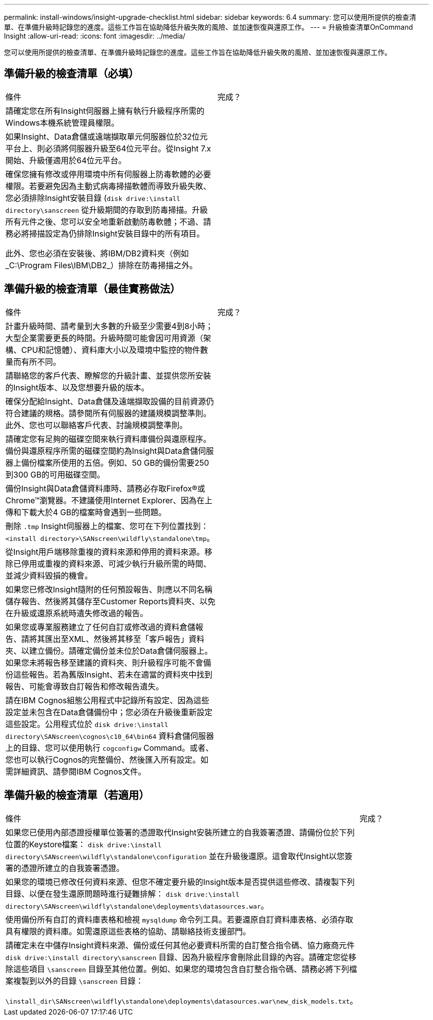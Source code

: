 ---
permalink: install-windows/insight-upgrade-checklist.html 
sidebar: sidebar 
keywords: 6.4 
summary: 您可以使用所提供的檢查清單、在準備升級時記錄您的進度。這些工作旨在協助降低升級失敗的風險、並加速恢復與還原工作。 
---
= 升級檢查清單OnCommand Insight
:allow-uri-read: 
:icons: font
:imagesdir: ../media/


[role="lead"]
您可以使用所提供的檢查清單、在準備升級時記錄您的進度。這些工作旨在協助降低升級失敗的風險、並加速恢復與還原工作。



== 準備升級的檢查清單（必填）

|===


| 條件 | 完成？ 


 a| 
請確定您在所有Insight伺服器上擁有執行升級程序所需的Windows本機系統管理員權限。
 a| 



 a| 
如果Insight、Data倉儲或遠端擷取單元伺服器位於32位元平台上、則必須將伺服器升級至64位元平台。從Insight 7.x開始、升級僅適用於64位元平台。
 a| 



 a| 
確保您擁有修改或停用環境中所有伺服器上防毒軟體的必要權限。若要避免因為主動式病毒掃描軟體而導致升級失敗、您必須排除Insight安裝目錄 (`disk drive:\install directory\sanscreen` 從升級期間的存取到防毒掃描。升級所有元件之後、您可以安全地重新啟動防毒軟體；不過、請務必將掃描設定為仍排除Insight安裝目錄中的所有項目。

此外、您也必須在安裝後、將IBM/DB2資料夾（例如_C:\Program Files\IBM\DB2_）排除在防毒掃描之外。
 a| 

|===


== 準備升級的檢查清單（最佳實務做法）

|===


| 條件 | 完成？ 


 a| 
計畫升級時間、請考量到大多數的升級至少需要4到8小時；大型企業需要更長的時間。升級時間可能會因可用資源（架構、CPU和記憶體）、資料庫大小以及環境中監控的物件數量而有所不同。
 a| 



 a| 
請聯絡您的客戶代表、瞭解您的升級計畫、並提供您所安裝的Insight版本、以及您想要升級的版本。
 a| 



 a| 
確保分配給Insight、Data倉儲及遠端擷取設備的目前資源仍符合建議的規格。請參閱所有伺服器的建議規模調整準則。此外、您也可以聯絡客戶代表、討論規模調整準則。
 a| 



 a| 
請確定您有足夠的磁碟空間來執行資料庫備份與還原程序。備份與還原程序所需的磁碟空間約為Insight與Data倉儲伺服器上備份檔案所使用的五倍。例如、50 GB的備份需要250到300 GB的可用磁碟空間。
 a| 



 a| 
備份Insight與Data倉儲資料庫時、請務必存取Firefox®或Chrome™瀏覽器。不建議使用Internet Explorer、因為在上傳和下載大於4 GB的檔案時會遇到一些問題。
 a| 



 a| 
刪除 `.tmp` Insight伺服器上的檔案、您可在下列位置找到： `<install directory>\SANscreen\wildfly\standalone\tmp`。
 a| 



 a| 
從Insight用戶端移除重複的資料來源和停用的資料來源。移除已停用或重複的資料來源、可減少執行升級所需的時間、並減少資料毀損的機會。
 a| 



 a| 
如果您已修改Insight隨附的任何預設報告、則應以不同名稱儲存報告、然後將其儲存至Customer Reports資料夾、以免在升級或還原系統時遺失修改過的報告。
 a| 



 a| 
如果您或專業服務建立了任何自訂或修改過的資料倉儲報告、請將其匯出至XML、然後將其移至「客戶報告」資料夾、以建立備份。請確定備份並未位於Data倉儲伺服器上。如果您未將報告移至建議的資料夾、則升級程序可能不會備份這些報告。若為舊版Insight、若未在適當的資料夾中找到報告、可能會導致自訂報告和修改報告遺失。
 a| 



 a| 
請在IBM Cognos組態公用程式中記錄所有設定、因為這些設定並未包含在Data倉儲備份中；您必須在升級後重新設定這些設定。公用程式位於 `disk drive:\install directory\SANscreen\cognos\c10_64\bin64` 資料倉儲伺服器上的目錄、您可以使用執行 `cogconfigw` Command。或者、您也可以執行Cognos的完整備份、然後匯入所有設定。如需詳細資訊、請參閱IBM Cognos文件。
 a| 

|===


== 準備升級的檢查清單（若適用）

|===


| 條件 | 完成？ 


 a| 
如果您已使用內部憑證授權單位簽署的憑證取代Insight安裝所建立的自我簽署憑證、請備份位於下列位置的Keystore檔案： `disk drive:\install directory\SANscreen\wildfly\standalone\configuration` 並在升級後還原。這會取代Insight以您簽署的憑證所建立的自我簽署憑證。
 a| 



 a| 
如果您的環境已修改任何資料來源、但您不確定要升級的Insight版本是否提供這些修改、請複製下列目錄、以便在發生還原問題時進行疑難排解： `disk drive:\install directory\SANscreen\wildfly\standalone\deployments\datasources.war`。
 a| 



 a| 
使用備份所有自訂的資料庫表格和檢視 `mysqldump` 命令列工具。若要還原自訂資料庫表格、必須存取具有權限的資料庫。如需還原這些表格的協助、請聯絡技術支援部門。
 a| 



 a| 
請確定未在中儲存Insight資料來源、備份或任何其他必要資料所需的自訂整合指令碼、協力廠商元件 `disk drive:\install directory\sanscreen` 目錄、因為升級程序會刪除此目錄的內容。請確定您從移除這些項目 `\sanscreen` 目錄至其他位置。例如、如果您的環境包含自訂整合指令碼、請務必將下列檔案複製到以外的目錄 `\sanscreen` 目錄：

`\install_dir\SANscreen\wildfly\standalone\deployments\datasources.war\new_disk_models.txt`。
 a| 

|===
